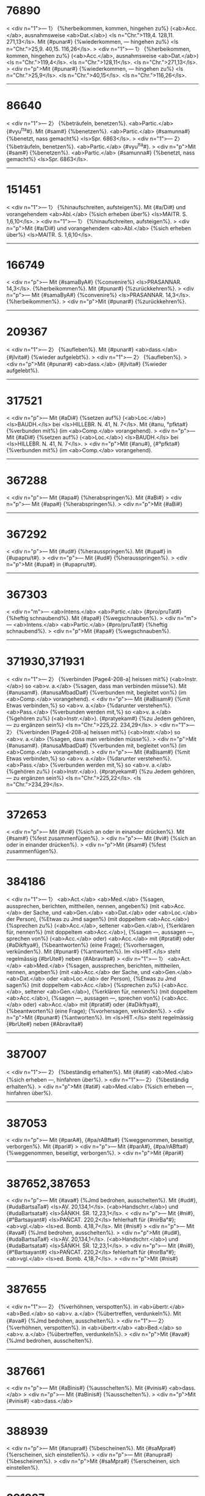 * 76890
< <div n="1">— 1〉 {%herbeikommen, kommen, hingehen zu%} (<ab>Acc.</ab>, ausnahmsweise <ab>Dat.</ab>) <ls n="Chr.">119,4. 128,11. 271,13</ls>. Mit {#punar#} {%wiederkommen, — hingehen zu%} <ls n="Chr.">25,9. 40,15. 116,26</ls>.
> <div n="1">— 1〉 {%herbeikommen, kommen, hingehen zu%} (<ab>Acc.</ab>, ausnahmsweise <ab>Dat.</ab>) <ls n="Chr.">119,4</ls>. <ls n="Chr.">128,11</ls>. <ls n="Chr.">271,13</ls>.
> <div n="p">Mit {#punar#} {%wiederkommen, — hingehen zu%} <ls n="Chr.">25,9</ls>. <ls n="Chr.">40,15</ls>. <ls n="Chr.">116,26</ls>.
------------------------
* 86640
< <div n="1">— 2〉 {%beträufeln, benetzen%}. <ab>Partic.</ab> {#vyu^tta#}. Mit {#sam#} {%benetzen%}. <ab>Partic.</ab> {#samunna#} {%benetzt, nass gemacht%} <ls>Spr. 6863</ls>.
> <div n="1">— 2〉 {%beträufeln, benetzen%}. <ab>Partic.</ab> {#vyu^tta#}.
> <div n="p">Mit {#sam#} {%benetzen%}. <ab>Partic.</ab> {#samunna#} {%benetzt, nass gemacht%} <ls>Spr. 6863</ls>.
------------------------
* 151451
< <div n="1">— 1〉 {%hinaufschreiten, aufsteigen%}. Mit {#a/Di#} und vorangehendem <ab>Abl.</ab> {%sich erheben über%} <ls>MAITR. S. 1,6,10</ls>.
> <div n="1">— 1〉 {%hinaufschreiten, aufsteigen%}.
> <div n="p">Mit {#a/Di#} und vorangehendem <ab>Abl.</ab> {%sich erheben über%} <ls>MAITR. S. 1,6,10</ls>.
------------------------
* 166749
< <div n="p">— Mit {#samaByA#} {%convenire%} <ls>PRASANNAR. 14,3</ls>. {%herbeikommen%}. Mit {#punar#} {%zurückkehren%}.
> <div n="p">— Mit {#samaByA#} {%convenire%} <ls>PRASANNAR. 14,3</ls>. {%herbeikommen%}.
> <div n="p">Mit {#punar#} {%zurückkehren%}.
------------------------
* 209367
< <div n="1">— 2〉 {%aufleben%}. Mit {#punar#} <ab>dass.</ab> {#jIvita#} {%wieder aufgelebt%}.
> <div n="1">— 2〉 {%aufleben%}.
> <div n="p">Mit {#punar#} <ab>dass.</ab> {#jIvita#} {%wieder aufgelebt%}.
------------------------
* 317521
< <div n="p">— Mit {#aDi#} {%setzen auf%} (<ab>Loc.</ab>) <ls>BAUDH.</ls> bei <ls>HILLEBR. N. 41, N. 7</ls>. Mit {#anu, °pfkta#} {%verbunden mit%} (im <ab>Comp.</ab> vorangehend).
> <div n="p">— Mit {#aDi#} {%setzen auf%} (<ab>Loc.</ab>) <ls>BAUDH.</ls> bei <ls>HILLEBR. N. 41, N. 7</ls>.
> <div n="p">Mit {#anu#}, {#°pfkta#} {%verbunden mit%} (im <ab>Comp.</ab> vorangehend).
------------------------
* 367288
< <div n="p">— Mit {#apa#} {%herabspringen%}. Mit {#aBi#}
> <div n="p">— Mit {#apa#} {%herabspringen%}.
> <div n="p">Mit {#aBi#}
------------------------
* 367292
< <div n="p">— Mit {#ud#} {%herausspringen%}. Mit {#upa#} in {#upapru/t#}.
> <div n="p">— Mit {#ud#} {%herausspringen%}.
> <div n="p">Mit {#upa#} in {#upapru/t#}.
------------------------
* 367303
< <div n="m">— <ab>Intens.</ab> <ab>Partic.</ab> {#pro/pruTat#} {%heftig schnaubend%}. Mit {#apa#} {%wegschnauben%}.
> <div n="m">— <ab>Intens.</ab> <ab>Partic.</ab> {#pro/pruTat#} {%heftig schnaubend%}.
> <div n="p">Mit {#apa#} {%wegschnauben%}.
------------------------
* 371930,371931
< <div n="1">— 2〉 {%verbinden [Page4-208-a] heissen mit%} (<ab>Instr.</ab>) so <ab>v. a.</ab> {%sagen, dass man verbinden müsse%}. Mit {#anusam#}. {#anusaMbadDa#} {%verbunden mit, begleitet von%} (im <ab>Comp.</ab> vorangehend).
< <div n="p">— Mit {#aBisam#} {%mit Etwas verbinden,%} so <ab>v. a.</ab> {%darunter verstehen%}. <ab>Pass.</ab> {%verbunden werden mit,%} so <ab>v. a.</ab> {%gehören zu%} (<ab>Instr.</ab>). {#pratyekam#} {%zu Jedem gehören, — zu ergänzen sein%} <ls n="Chr.">225,22. 234,29</ls>.
> <div n="1">— 2〉 {%verbinden [Page4-208-a] heissen mit%} (<ab>Instr.</ab>) so <ab>v. a.</ab> {%sagen, dass man verbinden müsse%}.
> <div n="p">Mit {#anusam#}. {#anusaMbadDa#} {%verbunden mit, begleitet von%} (im <ab>Comp.</ab> vorangehend).
> <div n="p">— Mit {#aBisam#} {%mit Etwas verbinden,%} so <ab>v. a.</ab> {%darunter verstehen%}. <ab>Pass.</ab> {%verbunden werden mit,%} so <ab>v. a.</ab> {%gehören zu%} (<ab>Instr.</ab>). {#pratyekam#} {%zu Jedem gehören, — zu ergänzen sein%} <ls n="Chr.">225,22</ls>. <ls n="Chr.">234,29</ls>.
------------------------
* 372653
< <div n="p">— Mit {#vi#} {%sich an oder in einander drücken%}. Mit {#sam#} {%fest zusammenfügen%}.
> <div n="p">— Mit {#vi#} {%sich an oder in einander drücken%}.
> <div n="p">Mit {#sam#} {%fest zusammenfügen%}.
------------------------
* 384186
< <div n="1">— 1〉 <ab>Act.</ab> <ab>Med.</ab> {%sagen, aussprechen, berichten, mittheilen, nennen, angeben%} (mit <ab>Acc.</ab> der Sache, und <ab>Gen.</ab> <ab>Dat.</ab> oder <ab>Loc.</ab> der Person), {%Etwas zu Jmd sagen%} (mit doppeltem <ab>Acc.</ab>) {%sprechen zu%} (<ab>Acc.</ab>, seltener <ab>Gen.</ab>), {%erklären für, nennen%} (mit doppeltem <ab>Acc.</ab>), {%sagen —, aussagen —, sprechen von%} (<ab>Acc.</ab> oder) <ab>Acc.</ab> mit {#prati#} oder {#aDikftya#}, {%beantworten%} (eine Frage); {%vorhersagen, verkünden%}. Mit {#punar#} {%antworten%}. Im <ls>HIT.</ls> steht regelmässig {#brUte#} neben {#AbravIta#}
> <div n="1">— 1〉 <ab>Act.</ab> <ab>Med.</ab> {%sagen, aussprechen, berichten, mittheilen, nennen, angeben%} (mit <ab>Acc.</ab> der Sache, und <ab>Gen.</ab> <ab>Dat.</ab> oder <ab>Loc.</ab> der Person), {%Etwas zu Jmd sagen%} (mit doppeltem <ab>Acc.</ab>) {%sprechen zu%} (<ab>Acc.</ab>, seltener <ab>Gen.</ab>), {%erklären für, nennen%} (mit doppeltem <ab>Acc.</ab>), {%sagen —, aussagen —, sprechen von%} (<ab>Acc.</ab> oder) <ab>Acc.</ab> mit {#prati#} oder {#aDikftya#}, {%beantworten%} (eine Frage); {%vorhersagen, verkünden%}.
> <div n="p">Mit {#punar#} {%antworten%}. Im <ls>HIT.</ls> steht regelmässig {#brUte#} neben {#AbravIta#}
------------------------
* 387007
< <div n="1">— 2〉 {%beständig erhalten%}. Mit {#ati#} <ab>Med.</ab> {%sich erheben —, hinfahren über%}.
> <div n="1">— 2〉 {%beständig erhalten%}.
> <div n="p">Mit {#ati#} <ab>Med.</ab> {%sich erheben —, hinfahren über%}.
------------------------
* 387053
< <div n="p">— Mit {#parA#}, {#pa/rABfta#} {%weggenommen, beseitigt, verborgen%}. Mit {#pari#}
> <div n="p">— Mit {#parA#}, {#pa/rABfta#} {%weggenommen, beseitigt, verborgen%}.
> <div n="p">Mit {#pari#}
------------------------
* 387652,387653
< <div n="p">— Mit {#ava#} {%Jmd bedrohen, ausschelten%}. Mit {#ud#}, {#udaBartsaTa#} <ls>AV. 20,134,1</ls>. (<ab>Handschrr.</ab>) und {#udaBartsata#} <ls>ŚĀṄKH. ŚR. 12,23,1</ls>.
< <div n="p">— Mit {#ni#}, {#°Bartsayant#} <ls>PAÑCAT. 220,2</ls> fehlerhaft für {#nirBa°#}; <ab>vgl.</ab> <ls>ed. Bomb. 4,18,7</ls>. Mit {#nis#}
> <div n="p">— Mit {#ava#} {%Jmd bedrohen, ausschelten%}.
> <div n="p">Mit {#ud#}, {#udaBartsaTa#} <ls>AV. 20,134,1</ls>. (<ab>Handschrr.</ab>) und {#udaBartsata#} <ls>ŚĀṄKH. ŚR. 12,23,1</ls>.
> <div n="p">— Mit {#ni#}, {#°Bartsayant#} <ls>PAÑCAT. 220,2</ls> fehlerhaft für {#nirBa°#}; <ab>vgl.</ab> <ls>ed. Bomb. 4,18,7</ls>.
> <div n="p">Mit {#nis#}
------------------------
* 387655
< <div n="1">— 2〉 {%verhöhnen, verspotten%}. in <ab>übertr.</ab> <ab>Bed.</ab> so <ab>v. a.</ab> {%übertreffen, verdunkeln%}. Mit {#ava#} {%Jmd bedrohen, ausschelten%}.
> <div n="1">— 2〉 {%verhöhnen, verspotten%}. in <ab>übertr.</ab> <ab>Bed.</ab> so <ab>v. a.</ab> {%übertreffen, verdunkeln%}.
> <div n="p">Mit {#ava#} {%Jmd bedrohen, ausschelten%}.
------------------------
* 387661
< <div n="p">— Mit {#aBinis#} {%ausschelten%}. Mit {#vinis#} <ab>dass.</ab>
> <div n="p">— Mit {#aBinis#} {%ausschelten%}.
> <div n="p">Mit {#vinis#} <ab>dass.</ab>
------------------------
* 388939
< <div n="p">— Mit {#anupra#} {%bescheinen%}. Mit {#saMpra#} {%erscheinen, sich einstellen%}.
> <div n="p">— Mit {#anupra#} {%bescheinen%}.
> <div n="p">Mit {#saMpra#} {%erscheinen, sich einstellen%}.
------------------------
* 391237
< <div n="1">— 2〉 <ab>Pass.</ab> {%einen Wechsel zulassen, facultative sein%}. {#viBAzita#} {%facultative%}. Mit {#saMvi#} {%sich unterhalten%}.
> <div n="1">— 2〉 <ab>Pass.</ab> {%einen Wechsel zulassen, facultative sein%}. {#viBAzita#} {%facultative%}.
> <div n="p">Mit {#saMvi#} {%sich unterhalten%}.
------------------------
* 391990
< <div n="p">— Mit {#upapra#} {%zerbröckeln, in Brocken hinstreuen%}. Mit {#saMpra#}, {#°Binna#} von einem Elephanten, {%dessen Stirn sich geöffnet hat und fliesst%} (in der Brunstzeit).
> <div n="p">— Mit {#upapra#} {%zerbröckeln, in Brocken hinstreuen%}.
> <div n="p">Mit {#saMpra#}, {#°Binna#} von einem Elephanten, {%dessen Stirn sich geöffnet hat und fliesst%} (in der Brunstzeit).
------------------------
* 396696
< <div n="p">— Mit {#anupra#} {%sich darbieten%}. Mit {#upapra#} {%befolgen%}.
> <div n="p">— Mit {#anupra#} {%sich darbieten%}.
> <div n="p">Mit {#upapra#} {%befolgen%}.
------------------------
* 396702
< <div n="m">— <ab>Caus.</ab> {%schmücken%}. {#viBUzita#} {%geschmückt, geziert%}. Mit {#sam#} {%Jmd%} (<ab>Loc.</ab>) {%Etwas%} (<ab>Acc.</ab>) {%verschaffen%}.
> <div n="m">— <ab>Caus.</ab> {%schmücken%}. {#viBUzita#} {%geschmückt, geziert%}.
> <div n="p">Mit {#sam#} {%Jmd%} (<ab>Loc.</ab>) {%Etwas%} (<ab>Acc.</ab>) {%verschaffen%}.
------------------------
* 399416
< <div n="m">— <ab>Caus.</ab> {#BrAjayati#} {%strahlen —, glänzen machen%}. Mit {#pari#} {%rundherum Glanz verbreiten%}.
> <div n="m">— <ab>Caus.</ab> {#BrAjayati#} {%strahlen —, glänzen machen%}.
> <div n="p">Mit {#pari#} {%rundherum Glanz verbreiten%}.
------------------------
* 410877
< <div n="p">— Mit {#upa#}, <ab>Pass.</ab> {#°mUryute#} {%aufgerieben werden%}. Mit {#pAri#} in {#pariburRa#} ({#°rRI#})
> <div n="p">— Mit {#upa#}, <ab>Pass.</ab> {#°mUryute#} {%aufgerieben werden%}.
> <div n="p">Mit {#pAri#} in {#pariburRa#} ({#°rRI#})
------------------------
* 411732
< <div n="p">— Mit {#vipra#} {%reinwischen%}. Mit {#saMpra#}
> <div n="p">— Mit {#vipra#} {%reinwischen%}.
> <div n="p">Mit {#saMpra#}
------------------------
* 427797
< <div n="1">— 1〉 {%verkehrt, falsch, unrichtig%}. Häufig in Verbindung mit {#kara#}; mit dem *Gaus. von {#kara#} <ab>Act.</ab> {%einmal falsch aussprechen,%} <ab>Med.</ab> {%zu wiederholten Malen falsch aussprechen%}. Mit {#pra-vart#} {%sich ungebührlich gegen Jmd%} (<ab>Loc.</ab>). {%benehmen%}.
> <div n="1">— 1〉 {%verkehrt, falsch, unrichtig%}. Häufig in Verbindung mit {#kara#}; mit dem *Gaus. von {#kara#} <ab>Act.</ab> {%einmal falsch aussprechen,%} <ab>Med.</ab> {%zu wiederholten Malen falsch aussprechen%}.
> <div n="p">Mit {#pra-vart#} {%sich ungebührlich gegen Jmd%} (<ab>Loc.</ab>). {%benehmen%}.
------------------------
* 440127
< <div n="p">— Mit {#atyupa#} {%weiter dazu opfern%}. Mit {#pari#}
> <div n="p">— Mit {#atyupa#} {%weiter dazu opfern%}.
> <div n="p">Mit {#pari#}
------------------------
* 446208
< <div n="1">— 1〉 {%herbei-, herankommen, — aus%} (<ab>Abl.</ab>), {%kommen nach, in%} oder {%zu%} (<ab>Acc.</ab>, ausnahmsweise <ab>Loc.</ab>); auch mit {#acCa#}, {#saMmuKam#} {%entgegenkommen;%} {#aBimuKAyAta#} {%entgegengekommen%} <ls n="Chr.">133,9</ls>. {#astam#} {%untergehen und sterben;%} {#karRapaTam#} {%zu Ohren kommen%}. Mit {#punar#} {%wiederkommen%} und {%wiedergeboren werden%}. {#AyAta#} mit <ab>act.</ab> <ab>Bed.</ab>; auch <lex>n.</lex> <ab>impers.</ab> mit <ab>Instr.</ab> des Subjects.
> <div n="1">— 1〉 {%herbei-, herankommen, — aus%} (<ab>Abl.</ab>), {%kommen nach, in%} oder {%zu%} (<ab>Acc.</ab>, ausnahmsweise <ab>Loc.</ab>); auch mit {#acCa#}, {#saMmuKam#} {%entgegenkommen;%} {#aBimuKAyAta#} {%entgegengekommen%} <ls n="Chr.">133,9</ls>. {#astam#} {%untergehen und sterben;%} {#karRapaTam#} {%zu Ohren kommen%}.
> <div n="p">Mit {#punar#} {%wiederkommen%} und {%wiedergeboren werden%}. {#AyAta#} mit <ab>act.</ab> <ab>Bed.</ab>; auch <lex>n.</lex> <ab>impers.</ab> mit <ab>Instr.</ab> des Subjects.
------------------------
* 446414
< <div n="1">— 1〉 {%flehen, heischen, betteln, bittend angehen, anflehen;%} mit <ab>Acc.</ab> der Person und der Sache; die Person häufig auch im <ab>Abl.</ab>, seltener im <ab>Gen.</ab>; die Sache auch in <ab>Comp.</ab> mit {#arTe#} oder {#arTam#} im <ab>Acc.</ab> mit {#prati#} und im <ab>Dat.</ab> (bei einem <ab>Nom.</ab> <ab>act.</ab>). <ab>Pass.</ab> {%gebeten werden, — um%} (<ab>Acc.</ab>), ausnahmsweise {%erbeten werden%}. Mit {#pu/nar#} {%zurückfordern, wiederhaben wollen%}. {#yAcita#}
> <div n="1">— 1〉 {%flehen, heischen, betteln, bittend angehen, anflehen;%} mit <ab>Acc.</ab> der Person und der Sache; die Person häufig auch im <ab>Abl.</ab>, seltener im <ab>Gen.</ab>; die Sache auch in <ab>Comp.</ab> mit {#arTe#} oder {#arTam#} im <ab>Acc.</ab> mit {#prati#} und im <ab>Dat.</ab> (bei einem <ab>Nom.</ab> <ab>act.</ab>). <ab>Pass.</ab> {%gebeten werden, — um%} (<ab>Acc.</ab>), ausnahmsweise {%erbeten werden%}.
> <div n="p">Mit {#pu/nar#} {%zurückfordern, wiederhaben wollen%}. {#yAcita#}
------------------------
* 449454,449455
< <div n="p">— Mit {#A#}, {#AyupitA#} {#yoniH#} <ls>ĀPAST. ŚR. 1,4,11</ls>. Druckfehler für {#ayupitA#} {#yoniH#}; <ab>vgl.</ab> <ls>MAITR. S. 1,1,2</ls>.
< <div n="m">— <ab>Caus.</ab> {%turbare%}. Mit {#sam#} <ab>Caus.</ab> {%verwischen, glatter%}.
> <div n="p">— Mit {#A#}, {#AyupitA yoniH#} <ls>ĀPAST. ŚR. 1,4,11</ls>. Druckfehler für {#ayupitA yoniH#}; <ab>vgl.</ab> <ls>MAITR. S. 1,1,2</ls>.
> <div n="m">— <ab>Caus.</ab> {%turbare%}.
> <div n="p">Mit {#sam#} <ab>Caus.</ab> {%verwischen, glatter%}.
------------------------
* 464590
< <div n="p">— Mit {#anu#} ({#°rizyati#}) {%nach Jmd%} (<ab>Acc.</ab>) {%versehrt [Page5-191-a] werden, — Schaden nehmen%}. Mit {#aBi#} {%misslingen%}.
> <div n="p">— Mit {#anu#} ({#°rizyati#}) {%nach Jmd%} (<ab>Acc.</ab>) {%versehrt [Page5-191-a] werden, — Schaden nehmen%}.
> <div n="p">Mit {#aBi#} {%misslingen%}.
------------------------
* 476278
< <div n="1">— 3〉 {%enthülsen%}. Mit {#ava#} in {#avaluRWana#}.
> <div n="1">— 3〉 {%enthülsen%}.
> <div n="p">Mit {#ava#} in {#avaluRWana#}.
------------------------
* 645138
< <div n="1">— 2〉 {%sich stützen auf%} (<ab>Acc.</ab>) <ls>MAITR. S. 4,5,9 (77,3)</ls>. Mit {#vi#}
> <div n="1">— 2〉 {%sich stützen auf%} (<ab>Acc.</ab>) <ls>MAITR. S. 4,5,9 (77,3)</ls>.
> <div n="p">Mit {#vi#}
------------------------
* 651077
< <div n="m">— <ab>Caus.</ab> {%zugethan machen, für sich gewinnen%}. Mit {#pra, °snigDa#}
> <div n="m">— <ab>Caus.</ab> {%zugethan machen, für sich gewinnen%}.
> <div n="p">Mit {#pra#}, {#°snigDa#}
------------------------
* 662589
< <div n="1">— 2〉 {%erlangen wollen%}. Mit {#punar#} {%wieder <ab n="erlangen wollen">e. w.</ab>%}
> <div n="1">— 2〉 {%erlangen wollen%}.
> <div n="p">Mit {#punar#} {%wieder <ab n="erlangen wollen">e. w.</ab>%}
------------------------
